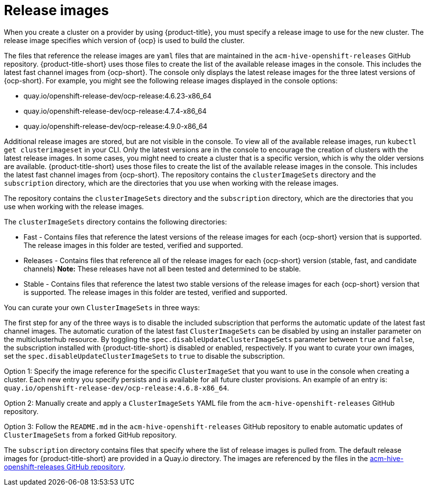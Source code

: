 [#release-images]
= Release images

When you create a cluster on a provider by using {product-title}, you must specify a release image to use for the new cluster.
The release image specifies which version of {ocp} is used to build the cluster.

The files that reference the release images are `yaml` files that are maintained in the `acm-hive-openshift-releases` GitHub repository.
{product-title-short} uses those files to create the list of the available release images in the console. This includes the latest fast channel images from {ocp-short}. The console only displays the latest release images for the three latest versions of {ocp-short}. For example, you might see the following release images displayed in the console options:

* quay.io/openshift-release-dev/ocp-release:4.6.23-x86_64
* quay.io/openshift-release-dev/ocp-release:4.7.4-x86_64
* quay.io/openshift-release-dev/ocp-release:4.9.0-x86_64

Additional release images are stored, but are not visible in the console. To view all of the available release images, run `kubectl get clusterimageset` in your CLI. Only the latest versions are in the console to encourage the creation of clusters with the latest release images. In some cases, you might need to create a cluster that is a specific version, which is why the older versions are available.
{product-title-short} uses those files to create the list of the available release images in the console. This includes the latest fast channel images from {ocp-short}.
The repository contains the `clusterImageSets` directory and the `subscription` directory, which are the directories that you use when working with the release images.

The repository contains the `clusterImageSets` directory and the `subscription` directory, which are the directories that you use when working with the release images.

The `clusterImageSets` directory contains the following directories:

* Fast - Contains files that reference the latest versions of the release images for each {ocp-short} version that is supported. The release images in this folder are tested, verified and supported.
* Releases - Contains files that reference all of the release images for each {ocp-short} version (stable, fast, and candidate channels)
*Note:* These releases have not all been tested and determined to be stable.
* Stable - Contains files that reference the latest two stable versions of the release images for each {ocp-short} version that is supported.
The release images in this folder are tested, verified and supported.

You can curate your own `ClusterImageSets` in three ways:

The first step for any of the three ways is to disable the included subscription that performs the automatic update of the latest fast channel images. The automatic curation of the latest fast `ClusterImageSets` can be disabled by using an installer parameter on the multiclusterhub resource. By toggling the `spec.disableUpdateClusterImageSets` parameter between `true` and `false`, the subscription installed with {product-title-short} is disabled or enabled, respectively. If you want to curate your own images, set the `spec.disableUpdateClusterImageSets` to `true` to disable the subscription.

Option 1: Specify the image reference for the specific `ClusterImageSet` that you want to use in the console when creating a cluster. Each new entry you specify persists and is available for all future cluster provisions. An example of an entry is: `quay.io/openshift-release-dev/ocp-release:4.6.8-x86_64`.

Option 2: Manually create and apply a `ClusterImageSets` YAML file from the `acm-hive-openshift-releases` GitHub repository.

Option 3: Follow the `README.md` in the `acm-hive-openshift-releases` GitHub repository to enable automatic updates of `ClusterImageSets` from a forked GitHub repository.

The `subscription` directory contains files that specify where the list of release images is pulled from.
The default release images for {product-title-short} are provided in a Quay.io directory.
The images are referenced by the files in the https://github.com/stolostron/acm-hive-openshift-releases[acm-hive-openshift-releases GitHub repository].
